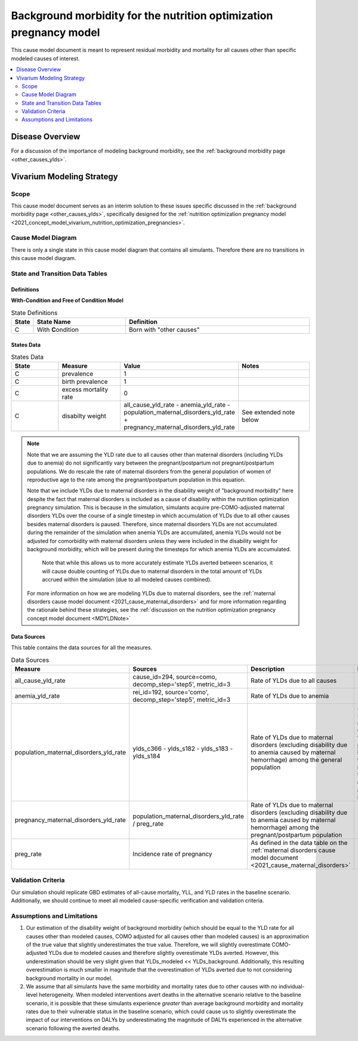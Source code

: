 .. _other_causes:

======================================================================
Background morbidity for the nutrition optimization pregnancy model
======================================================================

This cause model document is meant to represent residual morbidity and mortality for all causes other than specific modeled causes of interest. 

.. contents::
   :local:
   :depth: 2

Disease Overview
----------------

For a discussion of the importance of modeling background morbidity, see the :ref:`background morbidity page <other_causes_ylds>`. 

Vivarium Modeling Strategy
--------------------------

Scope
+++++

This cause model document serves as an interim solution to these issues specific discussed in the :ref:`background morbidity page <other_causes_ylds>`, specifically designed for the :ref:`nutrition optimization pregnancy model <2021_concept_model_vivarium_nutrition_optimization_pregnancies>`.

Cause Model Diagram
+++++++++++++++++++

There is only a single state in this cause model diagram that contains all simulants. Therefore there are no transitions in this cause model diagram.

.. figure:: figure.svg

State and Transition Data Tables
++++++++++++++++++++++++++++++++

Definitions
"""""""""""

**With-Condition and Free of Condition Model**

.. list-table:: State Definitions
   :widths: 1, 5, 10
   :header-rows: 1

   * - State
     - State Name
     - Definition
   * - C
     - With **C**\ ondition
     - Born with "other causes"

States Data
"""""""""""

.. list-table:: States Data
   :widths: 20 25 30 30
   :header-rows: 1
   
   * - State
     - Measure
     - Value
     - Notes
   * - C
     - prevalence
     - 1
     - 
   * - C
     - birth prevalence
     - 1
     - 
   * - C
     - excess mortality rate
     - 0
     - 
   * - C
     - disabilty weight
     - all_cause_yld_rate - anemia_yld_rate - population_maternal_disorders_yld_rate + pregnancy_maternal_disorders_yld_rate
     - See extended note below

.. note::

  Note that we are assuming the YLD rate due to all causes other than maternal disorders (including YLDs due to anemia) do not significantly vary between the pregnant/postpartum not pregnant/postpartum populations. We do rescale the rate of maternal disorders from the general population of women of reproductive age to the rate among the pregnant/postpartum population in this equation. 

  Note that we include YLDs due to maternal disorders in the disability weight of "background morbidity" here despite the fact that maternal disorders is included as a cause of disability within the nutrition optimization pregnancy simulation. This is because in the simulation, simulants acquire pre-COMO-adjusted maternal disorders YLDs over the course of a single timestep in which accumulation of YLDs due to all other causes besides maternal disorders is paused. Therefore, since maternal disorders YLDs are not accumulated during the remainder of the simulation when anemia YLDs are accumulated, anemia YLDs would not be adjusted for comorbidity with maternal disorders unless they were included in the disability weight for background morbidity, which will be present during the timesteps for which anemia YLDs are accumulated.

    Note that while this allows us to more accurately estimate YLDs averted between scenarios, it will cause double counting of YLDs due to maternal disorders in the total amount of YLDs accrued within the simulation (due to all modeled causes combined).

  For more information on how we are modeling YLDs due to maternal disorders, see the :ref:`maternal disorders cause model document <2021_cause_maternal_disorders>` and for more information regarding the rationale behind these strategies, see the :ref:`discussion on the nutrition optimization pregnancy concept model document <MDYLDNote>`

Data Sources
""""""""""""

This table contains the data sources for all the measures. 

.. list-table:: Data Sources
   :widths: 20 25 25 25
   :header-rows: 1
   
   * - Measure
     - Sources
     - Description
     - Notes
   * - all_cause_yld_rate
     - cause_id=294, source=como, decomp_step='step5', metric_id=3
     - Rate of YLDs due to all causes
     - 
   * - anemia_yld_rate
     - rei_id=192, source='como', decomp_step='step5', metric_id=3
     - Rate of YLDs due to anemia
     - 
   * - population_maternal_disorders_yld_rate
     - ylds_c366 - ylds_s182 - ylds_s183 - ylds_s184
     - Rate of YLDs due to maternal disorders (excluding disability due to anemia caused by maternal hemorrhage) among the general population
     - Anemia sequelae are excluded from this parameter because they are included in the YLDs due to the anemia impairment
   * - pregnancy_maternal_disorders_yld_rate
     - population_maternal_disorders_yld_rate / preg_rate
     - Rate of YLDs due to maternal disorders (excluding disability due to anemia caused by maternal hemorrhage) among the pregnant/postpartum population
     - 
   * - preg_rate
     - Incidence rate of pregnancy
     - As defined in the data table on the :ref:`maternal disorders cause model document <2021_cause_maternal_disorders>`
     - 

Validation Criteria
+++++++++++++++++++

Our simulation should replicate GBD estimates of all-cause mortality, YLL, and YLD rates in the baseline scenario. Additionally, we should continue to meet all modeled cause-specific verification and validation criteria.

Assumptions and Limitations
+++++++++++++++++++++++++++

1. Our estimation of the disability weight of background morbidity (which should be equal to the YLD rate for all causes other than modeled causes, COMO adjusted for all causes other than modeled causes) is an approximation of the true value that slightly underestimates the true value. Therefore, we will slightly overestimate COMO-adjusted YLDs due to modeled causes and therefore slightly overestimate YLDs averted. However, this underestimation should be very slight given that YLDs_modeled << YLDs_background. Additionally, this resulting overestimation is much smaller in magnitude that the overestimation of YLDs averted due to not considering background mortality in our model.

2. We assume that all simulants have the same morbidity and mortality rates due to other causes with no individual-level heterogeneity. When modeled interventions avert deaths in the alternative scenario relative to the baseline scenario, it is possible that these simulants experience *greater* than average background morbidity and mortality rates due to their vulnerable status in the baseline scenario, which could cause us to slightly overestimate the impact of our interventions on DALYs by underestimating the magnitude of DALYs experienced in the alternative scenario following the averted deaths.